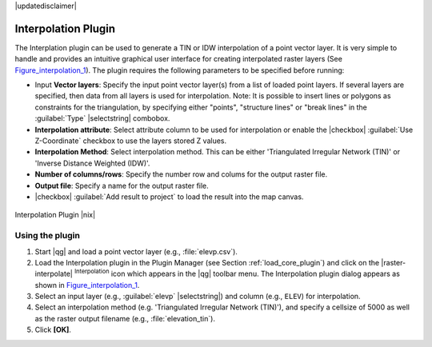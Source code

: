 |updatedisclaimer|

.. _`interpol`:

Interpolation Plugin
====================

The Interplation plugin can be used to generate a TIN or IDW interpolation of a
point vector layer. It is very simple to handle and provides an intuitive graphical
user interface for creating interpolated raster layers (See Figure_interpolation_1_).
The plugin requires the following parameters to be specified before running:

* Input **Vector layers**: Specify the input point vector layer(s) from a list of
  loaded point layers. If several layers are specified, then data from all layers
  is used for interpolation. Note: It is possible to insert lines or polygons as
  constraints for the triangulation, by specifying either "points", "structure
  lines" or "break lines" in the :guilabel:`Type` |selectstring| combobox.
* **Interpolation attribute**: Select attribute column to be used for interpolation
  or enable the |checkbox| :guilabel:`Use Z-Coordinate` checkbox to use the layers
  stored Z values.
* **Interpolation Method**: Select interpolation method. This can be either
  'Triangulated Irregular Network (TIN)' or 'Inverse Distance Weighted (IDW)'.
* **Number of columns/rows**: Specify the number row and colums for the output
  raster file.
* **Output file**: Specify a name for the output raster file.
* |checkbox| :guilabel:`Add result to project` to load the result into the map canvas.

.. _figure_interpolation_1:

.. only:: html

   **Figure Interpolation 1:**

.. figure:: /static/user_manual/plugins/interpolate_dialog.png
   :align: center
   :width: 30em

   Interpolation Plugin |nix|


.. _`interpolation_usage`:

Using the plugin
----------------

#. Start |qg| and load a point vector layer (e.g., :file:`elevp.csv`).
#. Load the Interpolation plugin in the Plugin Manager (see Section
   :ref:`load_core_plugin`) and click on the |raster-interpolate| :sup:`Interpolation`
   icon which appears in the |qg| toolbar menu. The Interpolation plugin dialog
   appears as shown in Figure_interpolation_1_.
#. Select an input layer (e.g., :guilabel:`elevp` |selectstring|) and column
   (e.g., ``ELEV``) for interpolation.
#. Select an interpolation method (e.g. 'Triangulated Irregular Network (TIN)'),
   and specify a cellsize of 5000 as well as the raster output filename (e.g.,
   :file:`elevation_tin`).
#. Click **[OK]**.
